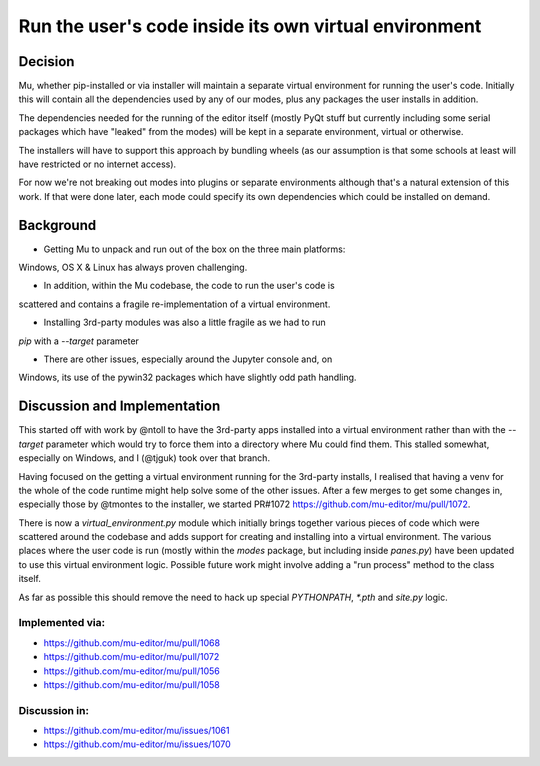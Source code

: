 Run the user's code inside its own virtual environment
======================================================

Decision
--------

Mu, whether pip-installed or via installer will maintain a separate virtual
environment for running the user's code. Initially this will contain all
the dependencies used by any of our modes, plus any packages the user
installs in addition.

The dependencies needed for the running of the editor itself (mostly PyQt
stuff but currently including some serial packages which have "leaked" from
the modes) will be kept in a separate environment, virtual or otherwise.

The installers will have to support this approach by bundling wheels (as
our assumption is that some schools at least will have restricted or no
internet access).

For now we're not breaking out modes into plugins or separate environments
although that's a natural extension of this work. If that were done later,
each mode could specify its own dependencies which could be installed on
demand.

Background
----------

* Getting Mu to unpack and run out of the box on the three main platforms:
Windows, OS X & Linux has always proven challenging.

* In addition, within the Mu codebase, the code to run the user's code is
scattered and contains a fragile re-implementation of a virtual environment.

* Installing 3rd-party modules was also a little fragile as we had to run
`pip` with a `--target` parameter

* There are other issues, especially around the Jupyter console and, on
Windows, its use of the pywin32 packages which have slightly odd path
handling.

Discussion and Implementation
-----------------------------

This started off with work by @ntoll to have the 3rd-party apps installed
into a virtual environment rather than with the `--target` parameter which
would try to force them into a directory where Mu could find them. This
stalled somewhat, especially on Windows, and I (@tjguk) took over that
branch.

Having focused on the getting a virtual environment running for the 3rd-party
installs, I realised that having a venv for the whole of the code runtime
might help solve some of the other issues. After a few merges to get some
changes in, especially those by @tmontes to the installer, we started PR#1072
https://github.com/mu-editor/mu/pull/1072.

There is now a `virtual_environment.py` module which initially brings together
various pieces of code which were scattered around the codebase and adds
support for creating and installing into a virtual environment. The various
places where the user code is run (mostly within the `modes` package, but including
inside `panes.py`) have been updated to use this virtual environment logic.
Possible future work might involve adding a "run process" method to the class
itself.

As far as possible this should remove the need to hack up special `PYTHONPATH`,
`*.pth` and `site.py` logic.

Implemented via:
~~~~~~~~~~~~~~~~

* https://github.com/mu-editor/mu/pull/1068
* https://github.com/mu-editor/mu/pull/1072
* https://github.com/mu-editor/mu/pull/1056
* https://github.com/mu-editor/mu/pull/1058

Discussion in:
~~~~~~~~~~~~~~

* https://github.com/mu-editor/mu/issues/1061
* https://github.com/mu-editor/mu/issues/1070
